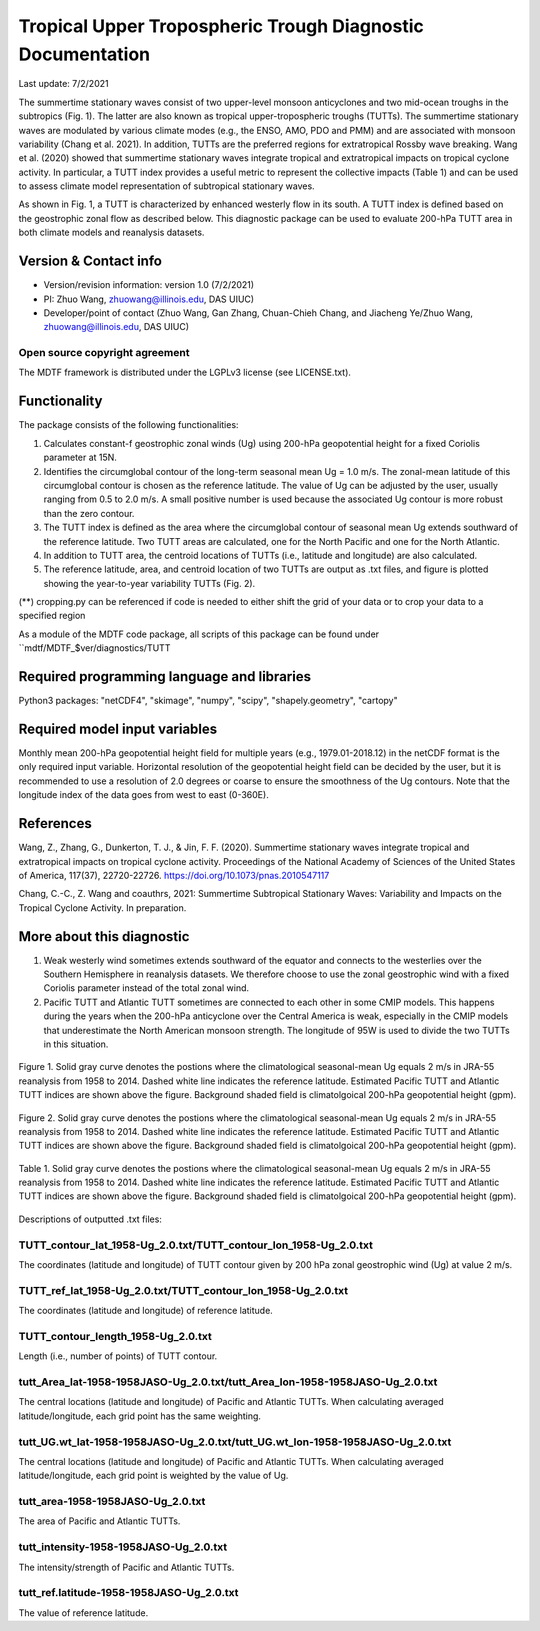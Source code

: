 Tropical Upper Tropospheric Trough Diagnostic Documentation
================================

Last update: 7/2/2021

The summertime stationary waves consist of two upper-level monsoon anticyclones and two mid-ocean troughs in the subtropics (Fig. 1). The latter are also known as tropical upper-tropospheric troughs (TUTTs). The summertime stationary waves are modulated by various climate modes (e.g., the ENSO, AMO, PDO and PMM) and are associated with monsoon variability (Chang et al. 2021). In addition, TUTTs are the preferred regions for extratropical Rossby wave breaking. Wang et al. (2020) showed that summertime stationary waves integrate tropical and extratropical impacts on tropical cyclone activity. In particular, a TUTT index provides a useful metric to represent the collective impacts (Table 1) and can be used to assess climate model representation of subtropical stationary waves. 

As shown in Fig. 1, a TUTT is characterized by enhanced westerly flow in its south. A TUTT index is defined based on the geostrophic zonal flow as described below. This diagnostic package can be used to evaluate 200-hPa TUTT area in both climate models and reanalysis datasets.


Version & Contact info
----------------------

.. '-' starts items in a bulleted list:
   https://docutils.sourceforge.io/docs/user/rst/quickref.html#bullet-lists

- Version/revision information: version 1.0 (7/2/2021)
- PI: Zhuo Wang, zhuowang@illinois.edu, DAS UIUC)
- Developer/point of contact (Zhuo Wang, Gan Zhang, Chuan-Chieh Chang, and Jiacheng Ye/Zhuo Wang, zhuowang@illinois.edu, DAS UIUC)

.. Underline with '^'s to make a third-level heading.

Open source copyright agreement
^^^^^^^^^^^^^^^^^^^^^^^^^^^^^^^

The MDTF framework is distributed under the LGPLv3 license (see LICENSE.txt).

Functionality
-------------

The package consists of the following functionalities:

1.	Calculates constant-f geostrophic zonal winds (Ug) using 200-hPa geopotential height for a fixed Coriolis parameter at 15N.

2.	Identifies the circumglobal contour of the long-term seasonal mean Ug = 1.0 m/s. The zonal-mean latitude of this circumglobal contour is chosen as the reference latitude. The value of Ug can be adjusted by the user, usually ranging from 0.5 to 2.0 m/s. A small positive number is used because the associated Ug contour is more robust than the zero contour.

3.	The TUTT index is defined as the area where the circumglobal contour of seasonal mean Ug extends southward of the reference latitude. Two TUTT areas are calculated, one for the North Pacific and one for the North Atlantic.

4.	In addition to TUTT area, the centroid locations of TUTTs (i.e., latitude and longitude) are also calculated.

5.	The reference latitude, area, and centroid location of two TUTTs are output as .txt files, and figure is plotted showing the year-to-year variability TUTTs (Fig. 2).


(**) cropping.py can be referenced if code is needed to either shift the grid of your data
or to crop your data to a specified region

As a module of the MDTF code package, all scripts of this package can be found under
``mdtf/MDTF_$ver/diagnostics/TUTT

Required programming language and libraries
-------------------------------------------

Python3 packages: "netCDF4", "skimage", "numpy", "scipy", "shapely.geometry", "cartopy"

Required model input variables
-------------------------------

Monthly mean 200-hPa geopotential height field for multiple years (e.g., 1979.01-2018.12) in the netCDF format is the only required input variable. Horizontal resolution of the geopotential height field can be decided by the user, but it is recommended to use a resolution of 2.0 degrees or coarse to ensure the smoothness of the Ug contours. Note that the longitude index of the data goes from west to east (0-360E).


References
----------

.. _ref-Muñoz1:

Wang, Z., Zhang, G., Dunkerton, T. J., & Jin, F. F. (2020). Summertime stationary waves integrate tropical and extratropical impacts on tropical cyclone activity. Proceedings of the National Academy of Sciences of the United States of America, 117(37), 22720-22726. https://doi.org/10.1073/pnas.2010547117

Chang, C.-C., Z. Wang and coauthrs, 2021: Summertime Subtropical Stationary Waves: Variability and Impacts on the Tropical Cyclone Activity. In preparation.



More about this diagnostic
--------------------------

1.	Weak westerly wind sometimes extends southward of the equator and connects to the westerlies over the Southern Hemisphere in reanalysis datasets. We therefore choose to use the zonal geostrophic wind with a fixed Coriolis parameter instead of the total zonal wind.
2.	Pacific TUTT and Atlantic TUTT sometimes are connected to each other in some CMIP models. This happens during the years when the 200-hPa anticyclone over the Central America is weak, especially in the CMIP models that underestimate the North American monsoon strength. The longitude of 95W is used to divide the two TUTTs in this situation. 
   
.. figure:: fig1.png
   :align: center
   :width: 60 %
   
   Figure 1. Solid gray curve denotes the postions where the climatological seasonal-mean Ug equals 2 m/s in JRA-55 reanalysis from 1958 to 2014. Dashed white line indicates the reference latitude. Estimated Pacific TUTT and Atlantic TUTT indices are shown above the figure. Background shaded field is climatolgoical 200-hPa geopotential height (gpm). 
   
.. figure:: fig2.png
   :align: center
   :width: 60 %
   
   Figure 2. Solid gray curve denotes the postions where the climatological seasonal-mean Ug equals 2 m/s in JRA-55 reanalysis from 1958 to 2014. Dashed white line indicates the reference latitude. Estimated Pacific TUTT and Atlantic TUTT indices are shown above the figure. Background shaded field is climatolgoical 200-hPa geopotential height (gpm). 
   
.. figure:: table1.png
   :align: center
   :width: 60 %
   
   Table 1. Solid gray curve denotes the postions where the climatological seasonal-mean Ug equals 2 m/s in JRA-55 reanalysis from 1958 to 2014. Dashed white line indicates the reference latitude. Estimated Pacific TUTT and Atlantic TUTT indices are shown above the figure. Background shaded field is climatolgoical 200-hPa geopotential height (gpm). 
   

Descriptions of outputted .txt files:

TUTT_contour_lat_1958-Ug_2.0.txt/TUTT_contour_lon_1958-Ug_2.0.txt
^^^^^^^^^^^^^^^^^^^^^^^^^^^^^^^^^^^^^^
The coordinates (latitude and longitude) of TUTT contour given by 200 hPa zonal geostrophic wind (Ug) at value 2 m/s.

TUTT_ref_lat_1958-Ug_2.0.txt/TUTT_contour_lon_1958-Ug_2.0.txt
^^^^^^^^^^^^^^^^^^^^^^^^^^^^^^^^^^^^^^
The coordinates (latitude and longitude) of reference latitude.


TUTT_contour_length_1958-Ug_2.0.txt
^^^^^^^^^^^^^^^^^^^^^^^^^^^^^^^^^^^^^^
Length (i.e., number of points) of TUTT contour.

tutt_Area_lat-1958-1958JASO-Ug_2.0.txt/tutt_Area_lon-1958-1958JASO-Ug_2.0.txt
^^^^^^^^^^^^^^^^^^^^^^^^^^^^^^^^^^^^^^
The central locations (latitude and longitude) of Pacific and Atlantic TUTTs. When calculating averaged latitude/longitude, each grid point has the same weighting.

tutt_UG.wt_lat-1958-1958JASO-Ug_2.0.txt/tutt_UG.wt_lon-1958-1958JASO-Ug_2.0.txt
^^^^^^^^^^^^^^^^^^^^^^^^^^^^^^^^^^^^^^
The central locations (latitude and longitude) of Pacific and Atlantic TUTTs. When calculating averaged latitude/longitude, each grid point is weighted by the value of Ug.


tutt_area-1958-1958JASO-Ug_2.0.txt
^^^^^^^^^^^^^^^^^^^^^^^^^^^^^^^^^^^^^^
The area of Pacific and Atlantic TUTTs.

tutt_intensity-1958-1958JASO-Ug_2.0.txt
^^^^^^^^^^^^^^^^^^^^^^^^^^^^^^^^^^^^^^
The intensity/strength of Pacific and Atlantic TUTTs.

tutt_ref.latitude-1958-1958JASO-Ug_2.0.txt
^^^^^^^^^^^^^^^^^^^^^^^^^^^^^^^^^^^^^^
The value of reference latitude.
